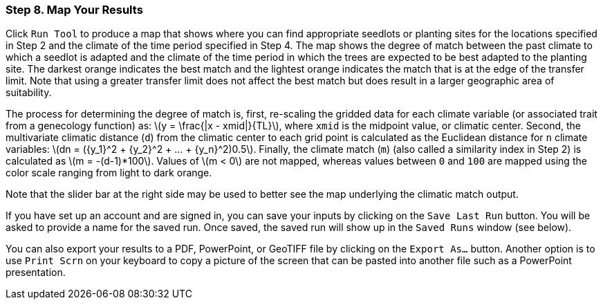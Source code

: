 === Step 8. Map Your Results

Click `Run Tool` to produce a map that shows where you can find appropriate seedlots or planting sites for the
locations specified in Step 2 and the climate of the time period specified in Step 4. The map shows the degree of match
between the past climate to which a seedlot is adapted and the climate of the time period in which the trees are
expected to be best adapted to the planting site. The darkest orange indicates the best match and the lightest orange
indicates the match that is at the edge of the transfer limit. Note that using a greater transfer limit does not affect
the best match but does result in a larger geographic area of suitability.

The process for determining the degree of match is, first, re-scaling the gridded data for each climate variable (or
associated trait from a genecology function) as: latexmath:[y = \frac{|x - xmid|}{TL}], where `xmid` is the midpoint
value, or climatic center. Second, the multivariate climatic distance (`d`) from the climatic center to each grid point
is calculated as the Euclidean distance for `n` climate variables:
latexmath:[dn = ({y_1}^2 + {y_2}^2 + ... + {y_n}^2)0.5]. Finally, the climate match (`m`) (also called a similarity
index in Step 2) is calculated as latexmath:[m = -(d-1)*100]. Values of latexmath:[m < 0] are not mapped, whereas
values between `0` and `100` are mapped using the color scale ranging from light to dark orange.

Note that the slider bar at the right side may be used to better see the map underlying the climatic match output.

If you have set up an account and are signed in, you can save your inputs by clicking on the `Save Last Run` button.
You will be asked to provide a name for the saved run. Once saved, the saved run will show up in the `Saved Runs`
window (see below).

You can also export your results to a PDF, PowerPoint, or GeoTIFF file by clicking on the `Export As...` button. Another
option is to use `Print Scrn` on your keyboard to copy a picture of the screen that can be pasted into another file such
as a PowerPoint presentation.
